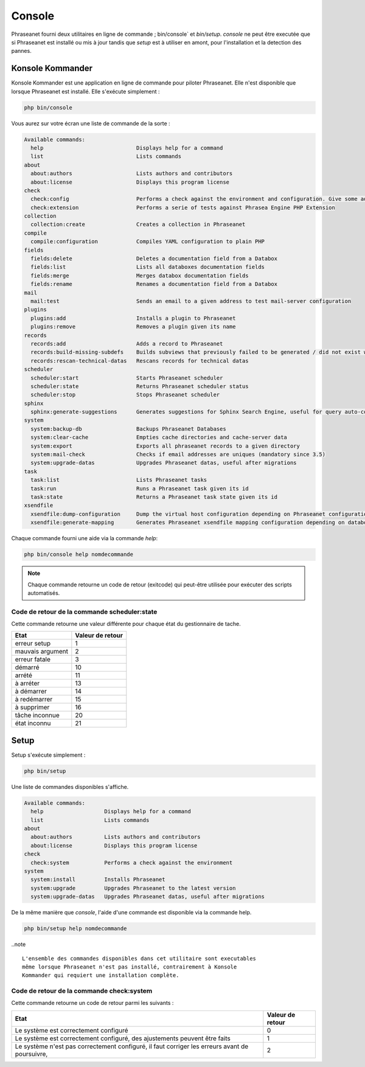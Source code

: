 Console
=======

Phraseanet fourni deux utilitaires en ligne de commande ; bin/console` et
`bin/setup`.
`console` ne peut être executée que si Phraseanet est installé ou mis à jour
tandis que `setup` est à utiliser en amont, pour l'installation et la detection
des pannes.

Konsole Kommander
-----------------

Konsole Kommander est une application en ligne de commande pour piloter
Phraseanet. Elle n'est disponible que lorsque Phraseanet est installé.
Elle s'exécute simplement :

.. code-block:: bash

    php bin/console

Vous aurez sur votre écran une liste de commande de la sorte :

.. code-block:: bash

    Available commands:
      help                             Displays help for a command
      list                             Lists commands
    about
      about:authors                    Lists authors and contributors
      about:license                    Displays this program license
    check
      check:config                     Performs a check against the environment and configuration. Give some advices for production settings.
      check:extension                  Performs a serie of tests against Phrasea Engine PHP Extension
    collection
      collection:create                Creates a collection in Phraseanet
    compile
      compile:configuration            Compiles YAML configuration to plain PHP
    fields
      fields:delete                    Deletes a documentation field from a Databox
      fields:list                      Lists all databoxes documentation fields
      fields:merge                     Merges databox documentation fields
      fields:rename                    Renames a documentation field from a Databox
    mail
      mail:test                        Sends an email to a given address to test mail-server configuration
    plugins
      plugins:add                      Installs a plugin to Phraseanet
      plugins:remove                   Removes a plugin given its name
    records
      records:add                      Adds a record to Phraseanet
      records:build-missing-subdefs    Builds subviews that previously failed to be generated / did not exist when records were added
      records:rescan-technical-datas   Rescans records for technical datas
    scheduler
      scheduler:start                  Starts Phraseanet scheduler
      scheduler:state                  Returns Phraseanet scheduler status
      scheduler:stop                   Stops Phraseanet scheduler
    sphinx
      sphinx:generate-suggestions      Generates suggestions for Sphinx Search Engine, useful for query auto-completion
    system
      system:backup-db                 Backups Phraseanet Databases
      system:clear-cache               Empties cache directories and cache-server data
      system:export                    Exports all phraseanet records to a given directory
      system:mail-check                Checks if email addresses are uniques (mandatory since 3.5)
      system:upgrade-datas             Upgrades Phraseanet datas, useful after migrations
    task
      task:list                        Lists Phraseanet tasks
      task:run                         Runs a Phraseanet task given its id
      task:state                       Returns a Phraseanet task state given its id
    xsendfile
      xsendfile:dump-configuration     Dump the virtual host configuration depending on Phraseanet configuration
      xsendfile:generate-mapping       Generates Phraseanet xsendfile mapping configuration depending on databoxes configuration

Chaque commande fourni une aide via la commande *help*:

.. code-block:: bash

    php bin/console help nomdecommande

.. note::

    Chaque commande retourne un code de retour (exitcode) qui peut-être
    utilisée pour exécuter des scripts automatisés.


Code de retour de la commande scheduler:state
*********************************************

Cette commande retourne une valeur différente pour chaque état du gestionnaire de tache.

+------------------+------------------+
|  Etat            | Valeur de retour |
+==================+==================+
| erreur setup     | 1                |
+------------------+------------------+
| mauvais argument | 2                |
+------------------+------------------+
| erreur fatale    | 3                |
+------------------+------------------+
| démarré          | 10               |
+------------------+------------------+
| arrété           | 11               |
+------------------+------------------+
| à arréter        | 13               |
+------------------+------------------+
| à démarrer       | 14               |
+------------------+------------------+
| à redémarrer     | 15               |
+------------------+------------------+
| à supprimer      | 16               |
+------------------+------------------+
| tâche inconnue   | 20               |
+------------------+------------------+
| état inconnu     | 21               |
+------------------+------------------+

Setup
-----

.. versionadded:: 3.8

   La commande setup a été ajoutée en version 3.8

Setup s'exécute simplement :

.. code-block:: bash

    php bin/setup

Une liste de commandes disponibles s'affiche.

.. code-block:: bash

    Available commands:
      help                   Displays help for a command
      list                   Lists commands
    about
      about:authors          Lists authors and contributors
      about:license          Displays this program license
    check
      check:system           Performs a check against the environment
    system
      system:install         Installs Phraseanet
      system:upgrade         Upgrades Phraseanet to the latest version
      system:upgrade-datas   Upgrades Phraseanet datas, useful after migrations

De la même manière que `console`, l'aide d'une commande est disponible via la
commande help.

.. code-block:: bash

    php bin/setup help nomdecommande

..note ::

    L'ensemble des commandes disponibles dans cet utilitaire sont executables
    même lorsque Phraseanet n'est pas installé, contrairement à Konsole
    Kommander qui requiert une installation complète.

Code de retour de la commande check:system
******************************************

Cette commande retourne un code de retour parmi les suivants :

+----------------------------------------------+------------------+
|  Etat                                        | Valeur de retour |
+==============================================+==================+
| Le système est correctement configuré        | 0                |
+----------------------------------------------+------------------+
| Le système est correctement configuré,       | 1                |
| des ajustements peuvent être faits           |                  |
+----------------------------------------------+------------------+
| Le système n'est pas correctement configuré, | 2                |
| il faut corriger les erreurs                 |                  |
| avant de poursuivre,                         |                  |
+----------------------------------------------+------------------+

